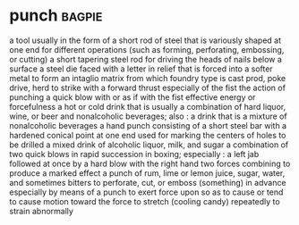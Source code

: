 * punch :bagpie:
a tool usually in the form of a short rod of steel that is variously shaped at one end for different operations (such as forming, perforating, embossing, or cutting)
a short tapering steel rod for driving the heads of nails below a surface
a steel die faced with a letter in relief that is forced into a softer metal to form an intaglio matrix from which foundry type is cast
prod, poke
drive, herd
to strike with a forward thrust especially of the fist
the action of punching
a quick blow with or as if with the fist
effective energy or forcefulness
a hot or cold drink that is usually a combination of hard liquor, wine, or beer and nonalcoholic beverages; also : a drink that is a mixture of nonalcoholic beverages
a hand punch consisting of a short steel bar with a hardened conical point at one end used for marking the centers of holes to be drilled
a mixed drink of alcoholic liquor, milk, and sugar
a combination of two quick blows in rapid succession in boxing; especially : a left jab followed at once by a hard blow with the right hand
two forces combining to produce a marked effect
a punch of rum, lime or lemon juice, sugar, water, and sometimes bitters
to perforate, cut, or emboss (something) in advance especially by means of a punch
to exert force upon so as to cause or tend to cause motion toward the force
to stretch (cooling candy) repeatedly
to strain abnormally
